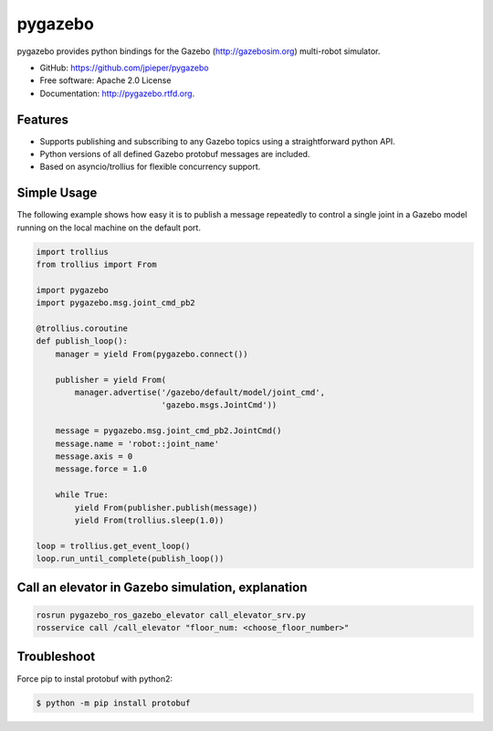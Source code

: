 ========
pygazebo
========

.. image:: https://travis-ci.org/jpieper/pygazebo.png?branch=develop
        :target: https://travis-ci.org/jpieper/pygazebo

.. image:: https://pypip.in/d/pygazebo/badge.png
        :target: https://crate.io/packages/pygazebo?version=latest

.. image:: https://coveralls.io/repos/jpieper/pygazebo/badge.png?branch=develop
       :target: https://coveralls.io/r/jpieper/pygazebo?branch=develop

pygazebo provides python bindings for the Gazebo
(http://gazebosim.org) multi-robot simulator.

* GitHub: https://github.com/jpieper/pygazebo
* Free software: Apache 2.0 License
* Documentation: http://pygazebo.rtfd.org.

Features
--------

* Supports publishing and subscribing to any Gazebo topics using a
  straightforward python API.
* Python versions of all defined Gazebo protobuf messages are
  included.
* Based on asyncio/trollius for flexible concurrency support.

Simple Usage
------------

The following example shows how easy it is to publish a message
repeatedly to control a single joint in a Gazebo model running on the
local machine on the default port.

.. code-block:: python

  import trollius
  from trollius import From

  import pygazebo
  import pygazebo.msg.joint_cmd_pb2

  @trollius.coroutine
  def publish_loop():
      manager = yield From(pygazebo.connect())

      publisher = yield From(
          manager.advertise('/gazebo/default/model/joint_cmd',
                            'gazebo.msgs.JointCmd'))

      message = pygazebo.msg.joint_cmd_pb2.JointCmd()
      message.name = 'robot::joint_name'
      message.axis = 0
      message.force = 1.0

      while True:
          yield From(publisher.publish(message))
          yield From(trollius.sleep(1.0))

  loop = trollius.get_event_loop()
  loop.run_until_complete(publish_loop())


Call an elevator in Gazebo simulation, explanation
--------------------------------------------------
.. code-block:: bash

  rosrun pygazebo_ros_gazebo_elevator call_elevator_srv.py
  rosservice call /call_elevator "floor_num: <choose_floor_number>"

Troubleshoot
------------

Force pip to instal protobuf with python2:

.. code-block:: bash

  $ python -m pip install protobuf
